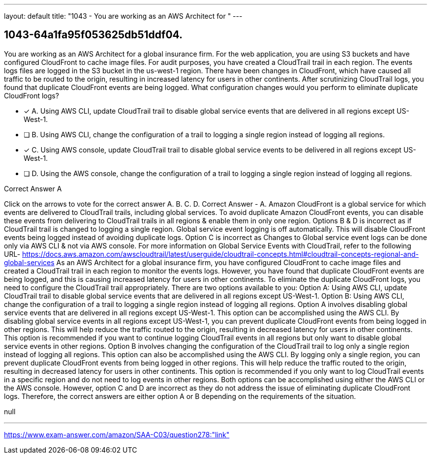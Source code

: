 ---
layout: default 
title: "1043 - You are working as an AWS Architect for "
---


[.question]
== 1043-64a1fa95f053625db51ddf04.


****

[.query]
--
You are working as an AWS Architect for a global insurance firm.
For the web application, you are using S3 buckets and have configured CloudFront to cache image files.
For audit purposes, you have created a CloudTrail trail in each region.
The events logs files are logged in the S3 bucket in the us-west-1 region. There have been changes in CloudFront, which have caused all traffic to be routed to the origin, resulting in increased latency for users in other continents.
After scrutinizing CloudTrail logs, you found that duplicate CloudFront events are being logged.
What configuration changes would you perform to eliminate duplicate CloudFront logs?


--

[.list]
--
* [*] A. Using AWS CLI, update CloudTrail trail to disable global service events that are delivered in all regions except US-West-1.
* [ ] B. Using AWS CLI, change the configuration of a trail to logging a single region instead of logging all regions.
* [*] C. Using AWS console, update CloudTrail trail to disable global service events to be delivered in all regions except US-West-1.
* [ ] D. Using the AWS console, change the configuration of a trail to logging a single region instead of logging all regions.

--
****

[.answer]
Correct Answer  A

[.explanation]
--
Click on the arrows to vote for the correct answer
A.
B.
C.
D.
Correct Answer - A.
Amazon CloudFront is a global service for which events are delivered to CloudTrail trails, including global services.
To avoid duplicate Amazon CloudFront events, you can disable these events from delivering to CloudTrail trails in all regions &amp; enable them in only one region.
Options B &amp; D is incorrect as if CloudTrail trail is changed to logging a single region.
Global service event logging is off automatically.
This will disable CloudFront events being logged instead of avoiding duplicate logs.
Option C is incorrect as Changes to Global service event logs can be done only via AWS CLI &amp; not via AWS console.
For more information on Global Service Events with CloudTrail, refer to the following URL-
https://docs.aws.amazon.com/awscloudtrail/latest/userguide/cloudtrail-concepts.html#cloudtrail-concepts-regional-and-global-services
As an AWS Architect for a global insurance firm, you have configured CloudFront to cache image files and created a CloudTrail trail in each region to monitor the events logs. However, you have found that duplicate CloudFront events are being logged, and this is causing increased latency for users in other continents.
To eliminate the duplicate CloudFront logs, you need to configure the CloudTrail trail appropriately. There are two options available to you:
Option A: Using AWS CLI, update CloudTrail trail to disable global service events that are delivered in all regions except US-West-1. Option B: Using AWS CLI, change the configuration of a trail to logging a single region instead of logging all regions.
Option A involves disabling global service events that are delivered in all regions except US-West-1. This option can be accomplished using the AWS CLI. By disabling global service events in all regions except US-West-1, you can prevent duplicate CloudFront events from being logged in other regions. This will help reduce the traffic routed to the origin, resulting in decreased latency for users in other continents. This option is recommended if you want to continue logging CloudTrail events in all regions but only want to disable global service events in other regions.
Option B involves changing the configuration of the CloudTrail trail to log only a single region instead of logging all regions. This option can also be accomplished using the AWS CLI. By logging only a single region, you can prevent duplicate CloudFront events from being logged in other regions. This will help reduce the traffic routed to the origin, resulting in decreased latency for users in other continents. This option is recommended if you only want to log CloudTrail events in a specific region and do not need to log events in other regions.
Both options can be accomplished using either the AWS CLI or the AWS console. However, option C and D are incorrect as they do not address the issue of eliminating duplicate CloudFront logs. Therefore, the correct answers are either option A or B depending on the requirements of the situation.
--

[.ka]
null

'''



https://www.exam-answer.com/amazon/SAA-C03/question278:"link"


